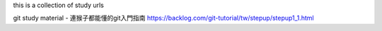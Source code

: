 this is a collection of study urls

git study material - 連猴子都能懂的git入門指南
https://backlog.com/git-tutorial/tw/stepup/stepup1_1.html
